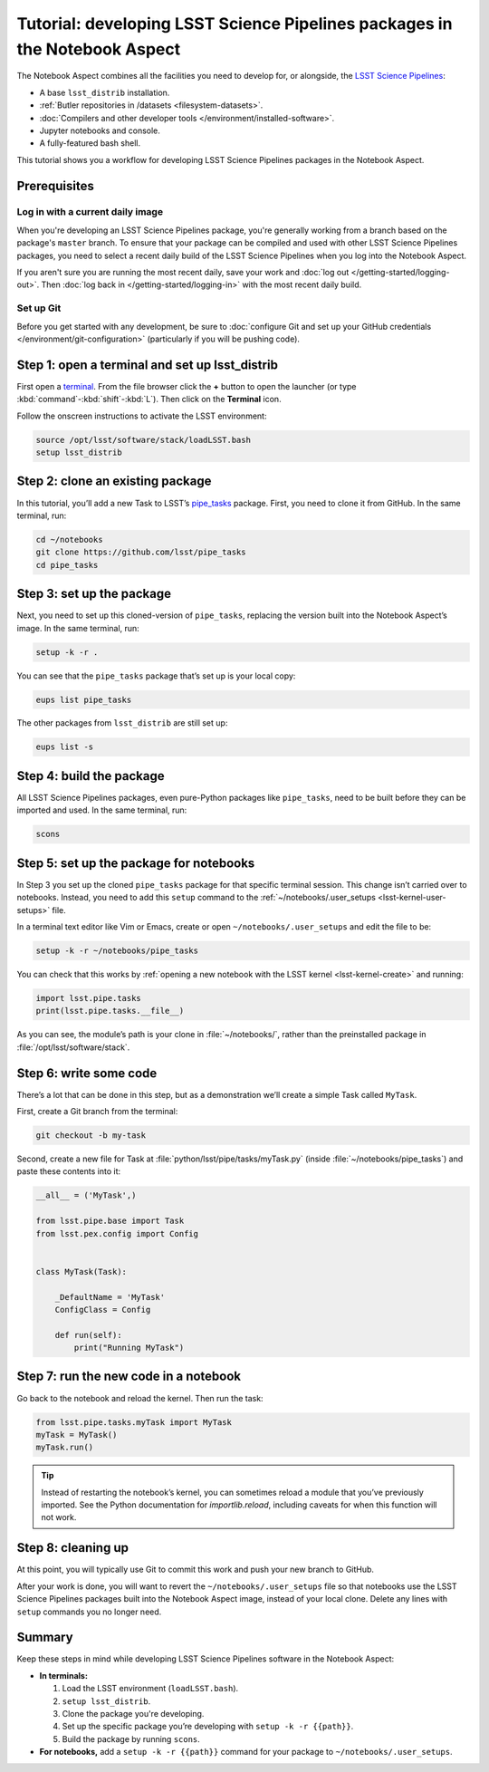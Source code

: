 ###########################################################################
Tutorial: developing LSST Science Pipelines packages in the Notebook Aspect
###########################################################################

The Notebook Aspect combines all the facilities you need to develop for, or alongside, the `LSST Science Pipelines`_:

-  A base ``lsst_distrib`` installation.
-  :ref:`Butler repositories in /datasets <filesystem-datasets>`.
-  :doc:`Compilers and other developer tools </environment/installed-software>`.
-  Jupyter notebooks and console.
-  A fully-featured bash shell.

This tutorial shows you a workflow for developing LSST Science Pipelines packages in the Notebook Aspect.

.. seealso::

   For a more comprehensive look at the code development workflow for the LSST Science Pipelines, see the `LSST DM Developer Guide <https://developer.lsst.io/work/flow.html>`__.
   This tutorial only covers procedures particular to working in the Notebook Aspect.

.. _eups-prereqs:

Prerequisites
=============

Log in with a current daily image
---------------------------------

When you're developing an LSST Science Pipelines package, you're generally working from a branch based on the package's ``master`` branch.
To ensure that your package can be compiled and used with other LSST Science Pipelines packages, you need to select a recent daily build of the LSST Science Pipelines when you log into the Notebook Aspect.

If you aren't sure you are running the most recent daily, save your work and :doc:`log out </getting-started/logging-out>`.
Then :doc:`log back in </getting-started/logging-in>` with the most recent daily build.

Set up Git
----------

Before you get started with any development, be sure to :doc:`configure Git and set up your GitHub credentials </environment/git-configuration>` (particularly if you will be pushing code).

.. _eups-tutorial-setup:

Step 1: open a terminal and set up lsst_distrib
===============================================

First open a `terminal`_.
From the file browser click the **+** button to open the launcher (or type :kbd:`command`\ -\ :kbd:`shift`\ -\ :kbd:`L`).
Then click on the **Terminal** icon.

Follow the onscreen instructions to activate the LSST environment:

.. code-block:: bash

   source /opt/lsst/software/stack/loadLSST.bash
   setup lsst_distrib

.. _eups-tutorial-clone:

Step 2: clone an existing package
=================================

In this tutorial, you’ll add a new Task to LSST’s `pipe_tasks <https://github.com/lsst/pipe_tasks>`__ package.
First, you need to clone it from GitHub.
In the same terminal, run:

.. code-block:: bash

   cd ~/notebooks
   git clone https://github.com/lsst/pipe_tasks
   cd pipe_tasks

.. _eups-tutorial-setup-package:

Step 3: set up the package
==========================

Next, you need to set up this cloned-version of ``pipe_tasks``, replacing the version built into the Notebook Aspect’s image.
In the same terminal, run:

.. code-block:: bash

   setup -k -r .

You can see that the ``pipe_tasks`` package that’s set up is your local copy:

.. code-block:: bash

   eups list pipe_tasks

The other packages from ``lsst_distrib`` are still set up:

.. code-block:: bash

   eups list -s

.. _eups-tutorial-build:

Step 4: build the package
=========================

All LSST Science Pipelines packages, even pure-Python packages like ``pipe_tasks``, need to be built before they can be imported and used.
In the same terminal, run:

.. code-block:: bash

   scons

.. _eups-tutorial-notebook-setup:

Step 5: set up the package for notebooks
========================================

In Step 3 you set up the cloned ``pipe_tasks`` package for that specific terminal session. This change isn’t carried over to notebooks.
Instead, you need to add this ``setup`` command to the :ref:`~/notebooks/.user_setups <lsst-kernel-user-setups>` file.

In a terminal text editor like Vim or Emacs, create or open ``~/notebooks/.user_setups`` and edit the file to be:

.. code-block:: bash

   setup -k -r ~/notebooks/pipe_tasks

You can check that this works by :ref:`opening a new notebook with the LSST kernel <lsst-kernel-create>` and running:

.. code-block:: python

   import lsst.pipe.tasks
   print(lsst.pipe.tasks.__file__)

As you can see, the module’s path is your clone in :file:`~/notebooks/`, rather than the preinstalled package in :file:`/opt/lsst/software/stack`.

.. _eups-tutorial-code:

Step 6: write some code
=======================

There’s a lot that can be done in this step, but as a demonstration we’ll create a simple Task called ``MyTask``.

First, create a Git branch from the terminal:

.. code-block:: bash

   git checkout -b my-task

Second, create a new file for Task at :file:`python/lsst/pipe/tasks/myTask.py` (inside :file:`~/notebooks/pipe_tasks`) and paste these contents into it:

.. code-block:: python

   __all__ = ('MyTask',) 

   from lsst.pipe.base import Task
   from lsst.pex.config import Config


   class MyTask(Task):

       _DefaultName = 'MyTask'
       ConfigClass = Config

       def run(self):
           print("Running MyTask")

.. _eups-tutorial-run:

Step 7: run the new code in a notebook
======================================

Go back to the notebook and reload the kernel.
Then run the task:

.. code-block:: python

   from lsst.pipe.tasks.myTask import MyTask
   myTask = MyTask()
   myTask.run()

.. tip::

   Instead of restarting the notebook’s kernel, you can sometimes reload a module that you’ve previously imported.
   See the Python documentation for `importlib.reload`, including caveats for when this function will not work.

.. _eups-tutorial-cleanup:

Step 8: cleaning up
===================

At this point, you will typically use Git to commit this work and push your new branch to GitHub.

After your work is done, you will want to revert the ``~/notebooks/.user_setups`` file so that notebooks use the LSST Science Pipelines packages built into the Notebook Aspect image, instead of your local clone. Delete any lines with ``setup`` commands you no longer need.

.. _eups-tutorial-summary:

Summary
=======

Keep these steps in mind while developing LSST Science Pipelines software in the Notebook Aspect:

-  **In terminals:**

   1. Load the LSST environment (``loadLSST.bash``).
   2. ``setup lsst_distrib``.
   3. Clone the package you're developing.
   4. Set up the specific package you’re developing with ``setup -k -r {{path}}``.
   5. Build the package by running ``scons``.

-  **For notebooks,** add a ``setup -k -r {{path}}`` command for your package to ``~/notebooks/.user_setups``.

.. _`LSST Science Pipelines`: https://pipelines.lsst.io
.. _terminal: https://jupyterlab.readthedocs.io/en/latest/user/terminal.html
